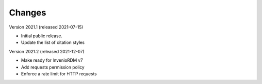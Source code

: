 ..
    Copyright (C) 2020 - 2021 TU Wien.

    Invenio-Config-TUW is free software; you can redistribute it and/or
    modify it under the terms of the MIT License; see LICENSE file for more
    details.

Changes
=======

Version 2021.1 (released 2021-07-15)

- Initial public release.
- Update the list of citation styles


Version 2021.2 (released 2021-12-07)

- Make ready for InvenioRDM v7
- Add requests permission policy
- Enforce a rate limit for HTTP requests
